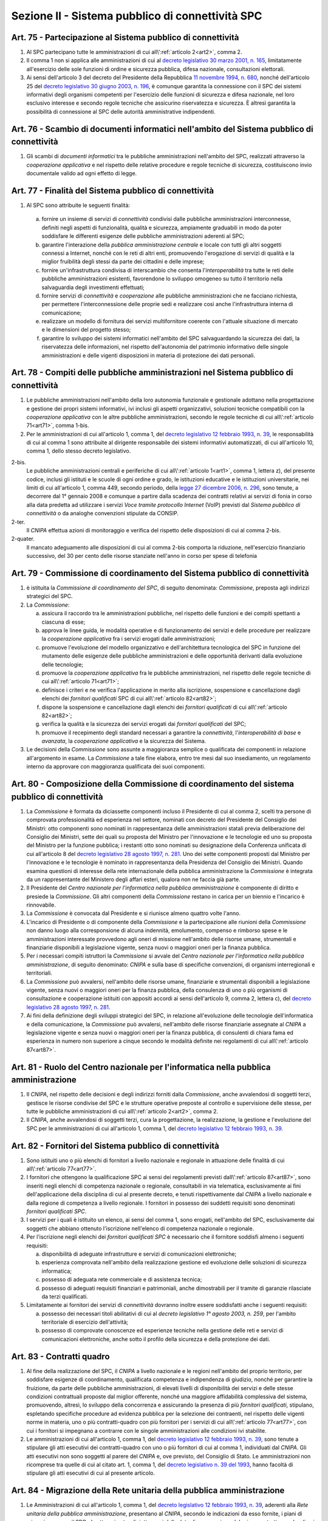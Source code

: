 Sezione II - Sistema pubblico di connettività SPC 
**************************************************

.. _art75:

Art. 75 - Partecipazione al Sistema pubblico di connettività 
............................................................

1. Al SPC partecipano tutte le amministrazioni di cui 
   all\\':ref:`articolo 2<art2>`, comma 2.

2. Il comma 1 non si applica alle amministrazioni di cui al `decreto
   legislativo 30 marzo 2001, n. 165`_, limitatamente all'esercizio delle sole
   funzioni di ordine e sicurezza pubblica, difesa nazionale, consultazioni
   elettorali. 

3. Ai sensi dell'articolo 3 del decreto del Presidente della Repubblica `11
   novembre 1994, n. 680`_, nonché dell'articolo 25 del `decreto legislativo 30
   giugno 2003, n. 196`_, è comunque garantita la connessione con il SPC dei
   sistemi informativi degli organismi competenti per l'esercizio delle
   funzioni di sicurezza e difesa nazionale, nel loro esclusivo interesse e
   secondo regole tecniche che assicurino riservatezza e sicurezza. È altresì
   garantita la possibilità di connessione al SPC delle autorità amministrative
   indipendenti. 

Art. 76 - Scambio di documenti informatici nell'ambito del Sistema pubblico di connettività
...........................................................................................

1. Gli scambi di *documenti informatici* tra le pubbliche amministrazioni
   nell'ambito del SPC, realizzati attraverso la *cooperazione applicativa* e
   nel rispetto delle relative procedure e regole tecniche di sicurezza,
   costituiscono invio documentale valido ad ogni effetto di legge. 

.. _art77:

Art. 77 - Finalità del Sistema pubblico di connettività
.......................................................

1. Al SPC sono attribuite le seguenti finalità: 

  a) fornire un insieme di servizi di *connettività* condivisi dalle pubbliche
     amministrazioni interconnesse, definiti negli aspetti di funzionalità,
     qualità e sicurezza, ampiamente graduabili in modo da poter soddisfare le
     differenti esigenze delle pubbliche amministrazioni aderenti al SPC; 
     
  b) garantire l'interazione della *pubblica amministrazione centrale* e locale
     con tutti gli altri soggetti connessi a Internet, nonché con le reti di
     altri enti, promuovendo l'erogazione di servizi di qualità e la miglior
     fruibilità degli stessi da parte dei cittadini e delle imprese; 
  
  c) fornire un'infrastruttura condivisa di interscambio che consenta
     l'*interoperabilità* tra tutte le reti delle pubbliche amministrazioni
     esistenti, favorendone lo sviluppo omogeneo su tutto il territorio nella
     salvaguardia degli investimenti effettuati; 
     
  d) fornire servizi di *connettività* e *cooperazione* alle pubbliche
     amministrazioni che ne facciano richiesta, per permettere
     l'interconnessione delle proprie sedi e realizzare così anche
     l'infrastruttura interna di comunicazione; 
  
  e) realizzare un modello di fornitura dei servizi multifornitore coerente con
     l'attuale situazione di mercato e le dimensioni del progetto stesso; 

  f) garantire lo sviluppo dei sistemi informatici nell'ambito del SPC
     salvaguardando la sicurezza dei dati, la riservatezza delle informazioni,
     nel rispetto dell'autonomia del patrimonio informativo delle singole
     amministrazioni e delle vigenti disposizioni in materia di protezione dei
     dati personali. 
  
Art. 78 - Compiti delle pubbliche amministrazioni nel Sistema pubblico di connettività 
......................................................................................

1. Le pubbliche amministrazioni nell'ambito della loro autonomia funzionale e
   gestionale adottano nella progettazione e gestione dei propri sistemi
   informativi, ivi inclusi gli aspetti organizzativi, soluzioni tecniche
   compatibili con la *cooperazione applicativa* con le altre pubbliche
   amministrazioni, secondo le regole tecniche di cui all\\':ref:`articolo 
   71<art71>`, comma 1-bis. 

2. Per le amministrazioni di cui all'articolo 1, comma 1, del `decreto
   legislativo 12 febbraio 1993, n. 39`_, le responsabilità di cui al comma 1
   sono attribuite al dirigente responsabile dei sistemi informativi
   automatizzati, di cui all'articolo 10, comma 1, dello stesso decreto
   legislativo. 

2-bis. 
   Le pubbliche amministrazioni centrali e periferiche di cui 
   all\\':ref:`articolo 1<art1>`, comma 1, lettera z), del presente codice,
   inclusi gli istituti e le scuole di ogni ordine e grado, le istituzioni
   educative e le istituzioni universitarie, nei limiti di cui all'articolo 1,
   comma 449, secondo periodo, della `legge 27 dicembre 2006, n. 296`_, sono
   tenute, a decorrere dal 1° gennaio 2008 e comunque a partire dalla scadenza
   dei contratti relativi ai servizi di fonia in corso alla data predetta ad
   utilizzare i servizi *Voce tramite protocollo Internet* (VoIP) previsti dal
   *Sistema pubblico di connettività* o da analoghe convenzioni stipulate da
   CONSIP. 
   
2-ter. 
   Il *CNIPA* effettua azioni di monitoraggio e verifica del rispetto delle
   disposizioni di cui al comma 2-bis. 
   
2-quater. 
   Il mancato adeguamento alle disposizioni di cui al comma 2-bis comporta la
   riduzione, nell'esercizio finanziario successivo, del 30 per cento delle
   risorse stanziate nell'anno in corso per spese di telefonia

Art. 79 - Commissione di coordinamento del Sistema pubblico di connettività
...........................................................................

1. è istituita la *Commissione di coordinamento del SPC*, di seguito denominata:
   *Commissione*, preposta agli indirizzi strategici del SPC. 

2. La *Commissione*:

   a) assicura il raccordo tra le amministrazioni pubbliche, nel rispetto delle
      funzioni e dei compiti spettanti a ciascuna di esse; 
   
   b) approva le linee guida, le modalità operative e di funzionamento dei
      servizi e delle procedure per realizzare la *cooperazione applicativa*
      fra i servizi erogati dalle amministrazioni; 
   
   c) promuove l'evoluzione del modello organizzativo e dell'architettura
      tecnologica del SPC in funzione del mutamento delle esigenze delle
      pubbliche amministrazioni e delle opportunità derivanti dalla evoluzione
      delle tecnologie; 
      
   d) promuove la *cooperazione applicativa* fra le pubbliche amministrazioni,
      nel rispetto delle regole tecniche di cui all\\':ref:`articolo
      71<art71>`; 
   
   e) definisce i criteri e ne verifica l'applicazione in merito alla
      iscrizione, sospensione e cancellazione dagli elenchi dei *fornitori
      qualificati* SPC di cui all\\':ref:`articolo 82<art82>`; 
      
   f) dispone la sospensione e cancellazione dagli elenchi dei *fornitori
      qualificati* di cui all\\':ref:`articolo 82<art82>`; 
      
   g) verifica la qualità e la sicurezza dei servizi erogati dai *fornitori
      qualificati* del SPC; 
      
   h) promuove il recepimento degli standard necessari a garantire la
      *connettività*, l'*interoperabilità di base* e *avanzata*, la
      *cooperazione applicativa* e la sicurezza del Sistema. 
      
3. Le decisioni della *Commissione* sono assunte a maggioranza semplice o
   qualificata dei componenti in relazione all'argomento in esame. La
   *Commissione* a tale fine elabora, entro tre mesi dal suo insediamento, un
   regolamento interno da approvare con maggioranza qualificata dei suoi
   componenti. 

.. _art80:
 
Art. 80 - Composizione della Commissione di coordinamento del sistema pubblico di connettività
..............................................................................................

1. La *Commissione* è formata da diciassette componenti incluso il Presidente
   di cui al comma 2, scelti tra persone di comprovata professionalità ed
   esperienza nel settore, nominati con decreto del Presidente del Consiglio
   dei Ministri: otto componenti sono nominati in rappresentanza delle
   amministrazioni statali previa deliberazione del Consiglio dei Ministri,
   sette dei quali su proposta del Ministro per l'innovazione e le tecnologie
   ed uno su proposta del Ministro per la funzione pubblica; i restanti otto
   sono nominati su designazione della Conferenza unificata di cui all'articolo
   8 del `decreto legislativo 28 agosto 1997, n. 281`_. Uno dei sette componenti
   proposti dal Ministro per l'innovazione e le tecnologie è nominato in
   rappresentanza della Presidenza del Consiglio dei Ministri. Quando esamina
   questioni di interesse della rete internazionale della pubblica
   amministrazione la *Commissione* è integrata da un rappresentante del
   Ministero degli affari esteri, qualora non ne faccia già parte. 
   
2. Il Presidente del *Centro nazionale per l'informatica nella pubblica
   amministrazione* è componente di diritto e presiede la *Commissione*. Gli
   altri componenti della *Commissione* restano in carica per un biennio e
   l'incarico è rinnovabile. 

3. La *Commissione* è convocata dal Presidente e si riunisce almeno quattro
   volte l'anno. 
   
4. L'incarico di Presidente o di componente della *Commissione* e la
   partecipazione alle riunioni della *Commissione* non danno luogo alla
   corresponsione di alcuna indennità, emolumento, compenso e rimborso spese e
   le amministrazioni interessate provvedono agli oneri di missione nell'ambito
   delle risorse umane, strumentali e finanziarie disponibili a legislazione
   vigente, senza nuovi o maggiori oneri per la finanza pubblica. 
   
5. Per i necessari compiti istruttori la *Commissione* si avvale del *Centro
   nazionale per l'informatica nella pubblica amministrazione*, di seguito
   denominato: *CNIPA* e sulla base di specifiche convenzioni, di organismi
   interregionali e territoriali. 

6. La *Commissione* può avvalersi, nell'ambito delle risorse umane, finanziarie
   e strumentali disponibili a legislazione vigente, senza nuovi o maggiori
   oneri per la finanza pubblica, della consulenza di uno o più organismi di
   consultazione e cooperazione istituiti con appositi accordi ai sensi
   dell'articolo 9, comma 2, lettera c), del `decreto legislativo 28 agosto
   1997, n. 281`_. 

7. Ai fini della definizione degli sviluppi strategici del SPC, in relazione
   all'evoluzione delle tecnologie dell'informatica e della comunicazione, la
   *Commissione* può avvalersi, nell'ambito delle risorse finanziarie assegnate
   al *CNIPA* a legislazione vigente e senza nuovi o maggiori oneri per la
   finanza pubblica, di consulenti di chiara fama ed esperienza in numero non
   superiore a cinque secondo le modalità definite nei regolamenti di cui
   all\\':ref:`articolo 87<art87>`.

Art. 81 - Ruolo del Centro nazionale per l'informatica nella pubblica amministrazione 
.....................................................................................

1. Il *CNIPA*, nel rispetto delle decisioni e degli indirizzi forniti dalla
   *Commissione*, anche avvalendosi di soggetti terzi, gestisce le risorse
   condivise del SPC e le strutture operative preposte al controllo e
   supervisione delle stesse, per tutte le pubbliche amministrazioni di cui
   all\\':ref:`articolo 2<art2>`, comma 2.

2. Il *CNIPA*, anche avvalendosi di soggetti terzi, cura la progettazione, la
   realizzazione, la gestione e l'evoluzione del SPC per le amministrazioni di
   cui all'articolo 1, comma 1, del `decreto legislativo 12 febbraio 1993, n.
   39`_. 

.. _art82:

Art. 82 - Fornitori del Sistema pubblico di connettività
........................................................

1. Sono istituiti uno o più elenchi di fornitori a livello nazionale e
   regionale in attuazione delle finalità di cui all\\':ref:`articolo
   77<art77>`. 

2. I fornitori che ottengono la qualificazione SPC ai sensi dei regolamenti
   previsti dall\\':ref:`articolo 87<art87>`, sono inseriti negli elenchi di
   competenza nazionale o regionale, consultabili in via telematica,
   esclusivamente ai fini dell'applicazione della disciplina di cui al presente
   decreto, e tenuti rispettivamente dal *CNIPA* a livello nazionale e dalla
   regione di competenza a livello regionale. I fornitori in possesso dei
   suddetti requisiti sono denominati *fornitori qualificati SPC*. 
   
3. I servizi per i quali è istituito un elenco, ai sensi del comma 1, sono
   erogati, nell'ambito del SPC, esclusivamente dai soggetti che abbiano
   ottenuto l'iscrizione nell'elenco di competenza nazionale o regionale. 
   
4.  Per l'iscrizione negli elenchi dei *fornitori qualificati SPC* è necessario
    che il fornitore soddisfi almeno i seguenti requisiti: 
    
    a) disponibilità di adeguate infrastrutture e servizi di comunicazioni
       elettroniche; 
       
    b) esperienza comprovata nell'ambito della realizzazione gestione ed
       evoluzione delle soluzioni di sicurezza informatica; 
       
    c) possesso di adeguata rete commerciale e di assistenza tecnica;

    d) possesso di adeguati requisiti finanziari e patrimoniali, anche
       dimostrabili per il tramite di garanzie rilasciate da terzi qualificati. 
       
5.  Limitatamente ai fornitori dei servizi di *connettività* dovranno inoltre
    essere soddisfatti anche i seguenti requisiti: 
    
    a) possesso dei necessari titoli abilitativi di cui al `decreto legislativo
       1° agosto 2003, n. 259`, per l'ambito territoriale di esercizio
       dell'attività; 

    b) possesso di comprovate conoscenze ed esperienze tecniche nella gestione
       delle reti e servizi di comunicazioni elettroniche, anche sotto il
       profilo della sicurezza e della protezione dei dati.

.. _art83:
    
Art. 83 - Contratti quadro
..........................

1. Al fine della realizzazione del SPC, il *CNIPA* a livello nazionale e le
   regioni nell'ambito del proprio territorio, per soddisfare esigenze di
   coordinamento, qualificata competenza e indipendenza di giudizio, nonché per
   garantire la fruizione, da parte delle pubbliche amministrazioni, di elevati
   livelli di disponibilità dei servizi e delle stesse condizioni contrattuali
   proposte dal miglior offerente, nonché una maggiore affidabilità complessiva
   del sistema, promuovendo, altresì, lo sviluppo della concorrenza e
   assicurando la presenza di più *fornitori qualificati*, stipulano, espletando
   specifiche procedure ad evidenza pubblica per la selezione dei contraenti,
   nel rispetto delle vigenti norme in materia, uno o più contratti-quadro con
   più fornitori per i servizi di cui all\\':ref:`articolo 77<art77>`, con cui
   i fornitori si impegnano a contrarre con le singole amministrazioni alle
   condizioni ivi stabilite. 

2. Le amministrazioni di cui all'articolo 1, comma 1, del `decreto legislativo
   12 febbraio 1993, n. 39`_, sono tenute a stipulare gli atti esecutivi dei
   contratti-quadro con uno o più fornitori di cui al comma 1, individuati dal
   *CNIPA*. Gli atti esecutivi non sono soggetti al parere del *CNIPA* e, ove
   previsto, del Consiglio di Stato. Le amministrazioni non ricomprese tra
   quelle di cui al citato art. 1, comma 1, del `decreto legislativo n. 39 del
   1993`_, hanno facoltà di stipulare gli atti esecutivi di cui al presente
   articolo. 
   
Art. 84 - Migrazione della Rete unitaria della pubblica amministrazione 
.......................................................................

1. Le Amministrazioni di cui all'articolo 1, comma 1, del `decreto legislativo
   12 febbraio 1993, n. 39`_, aderenti alla *Rete unitaria della pubblica
   amministrazione*, presentano al *CNIPA*, secondo le indicazioni da esso
   fornite, i piani di migrazione verso il SPC, da attuarsi entro diciotto mesi
   dalla data di approvazione del primo contratto quadro di cui
   all\\':ref:`articolo 83<art83>`, comma 1, termine di cessazione
   dell'operatività della *Rete unitaria della pubblica amministrazione*. 
   
2. Dalla data di entrata in vigore del presente articolo ogni riferimento
   normativo alla *Rete unitaria della pubblica amministrazione* si intende
   effettuato al SPC.

.. _`decreto legislativo 30 marzo 2001, n. 165`: http://www.normattiva.it/uri-res/N2Ls?urn:nir:stato:decreto.legislativo:2001-03-30;165!vig=
.. _`11 novembre 1994, n. 680`: http://www.normattiva.it/uri-res/N2Ls?urn:nir:stato:decreto.del.presidente.della.repubblica:1994-11-11;680!vig=
.. _`decreto legislativo 30 giugno 2003, n. 196`: http://www.normattiva.it/uri-res/N2Ls?urn:nir:stato:decreto.legislativo:2003-06-30;196!vig=
.. _`decreto legislativo n. 39 del 1993`:
.. _`decreto legislativo 12 febbraio 1993, n. 39`: http://www.normattiva.it/uri-res/N2Ls?urn:nir:stato:decreto.legislativo:1993-02-12;39!vig=
.. _`decreto legislativo 28 agosto 1997, n. 281`: http://www.normattiva.it/uri-res/N2Ls?urn:nir:stato:decreto.legislativo:1997-08-28;281!vig=
.. _`decreto legislativo 1° agosto 2003, n. 259`: http://www.normattiva.it/uri-res/N2Ls?urn:nir:stato:decreto.legislativo:2003-08-01;259!vig=
.. _`legge 27 dicembre 2006, n. 296`: http://www.normattiva.it/uri-res/N2Ls?urn:nir:stato:legge:2006-12-27;296!vig=

